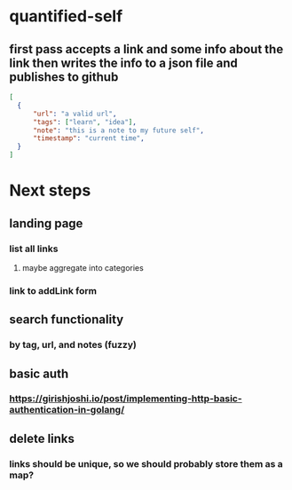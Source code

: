 * quantified-self
** first pass accepts a link and some info about the link then writes the info to a json file and publishes to github
#+begin_src json
  [
    {
        "url": "a valid url",
        "tags": ["learn", "idea"],
        "note": "this is a note to my future self",
        "timestamp": "current time",
    } 
  ]
#+end_src
* Next steps
** landing page
*** list all links
**** maybe aggregate into categories
*** link to addLink form
** search functionality
*** by tag, url, and notes (fuzzy)
** basic auth
*** https://girishjoshi.io/post/implementing-http-basic-authentication-in-golang/
** delete links
*** links should be unique, so we should probably store them as a map?
